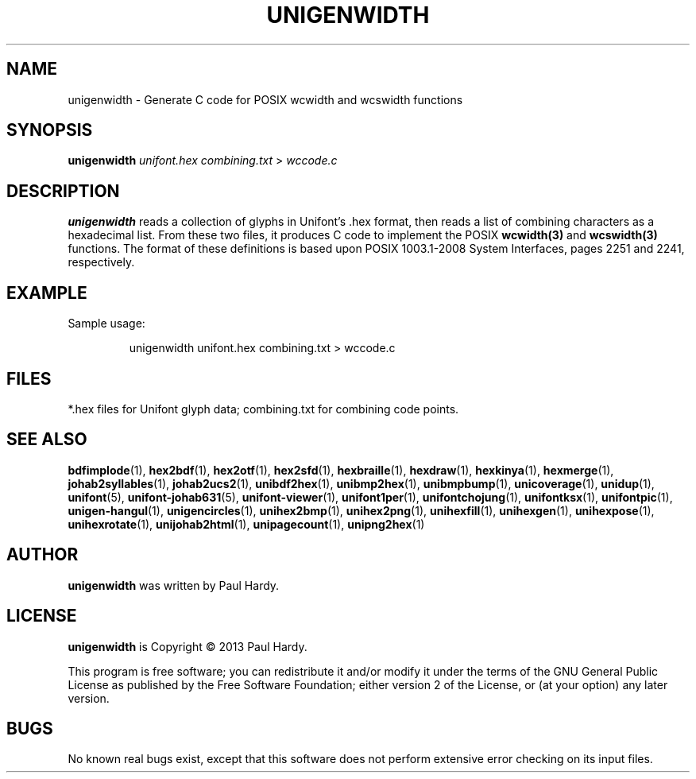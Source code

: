 .TH UNIGENWIDTH 1 "2013 Sep 10"
.SH NAME
unigenwidth \- Generate C code for POSIX wcwidth and wcswidth functions
.SH SYNOPSIS
\fBunigenwidth\fP \fIunifont.hex combining.txt \fP> \fIwccode.c\fP
.SH DESCRIPTION
.B unigenwidth
reads a collection of glyphs in Unifont's .hex format,
then reads a list of combining characters as a hexadecimal list.
From these two files, it produces C code to implement the POSIX
.BR wcwidth(3)
and
.BR wcswidth(3)
functions.  The format of these definitions is based upon
POSIX 1003.1-2008 System Interfaces, pages 2251 and 2241, respectively.
.SH EXAMPLE
.PP
Sample usage:
.PP
.RS
unigenwidth unifont.hex combining.txt > wccode.c
.RE
.SH FILES
*.hex files for Unifont glyph data; combining.txt for combining code points.
.SH SEE ALSO
.BR bdfimplode (1),
.BR hex2bdf (1),
.BR hex2otf (1),
.BR hex2sfd (1),
.BR hexbraille (1),
.BR hexdraw (1),
.BR hexkinya (1),
.BR hexmerge (1),
.BR johab2syllables (1),
.BR johab2ucs2 (1),
.BR unibdf2hex (1),
.BR unibmp2hex (1),
.BR unibmpbump (1),
.BR unicoverage (1),
.BR unidup (1),
.BR unifont (5),
.BR unifont-johab631 (5),
.BR unifont-viewer (1),
.BR unifont1per (1),
.BR unifontchojung (1),
.BR unifontksx (1),
.BR unifontpic (1),
.BR unigen-hangul (1),
.BR unigencircles (1),
.BR unihex2bmp (1),
.BR unihex2png (1),
.BR unihexfill (1),
.BR unihexgen (1),
.BR unihexpose (1),
.BR unihexrotate (1),
.BR unijohab2html (1),
.BR unipagecount (1),
.BR unipng2hex (1)
.SH AUTHOR
.B unigenwidth
was written by Paul Hardy.
.SH LICENSE
.B unigenwidth
is Copyright \(co 2013 Paul Hardy.
.PP
This program is free software; you can redistribute it and/or modify
it under the terms of the GNU General Public License as published by
the Free Software Foundation; either version 2 of the License, or
(at your option) any later version.
.SH BUGS
No known real bugs exist, except that this software does not perform
extensive error checking on its input files.
